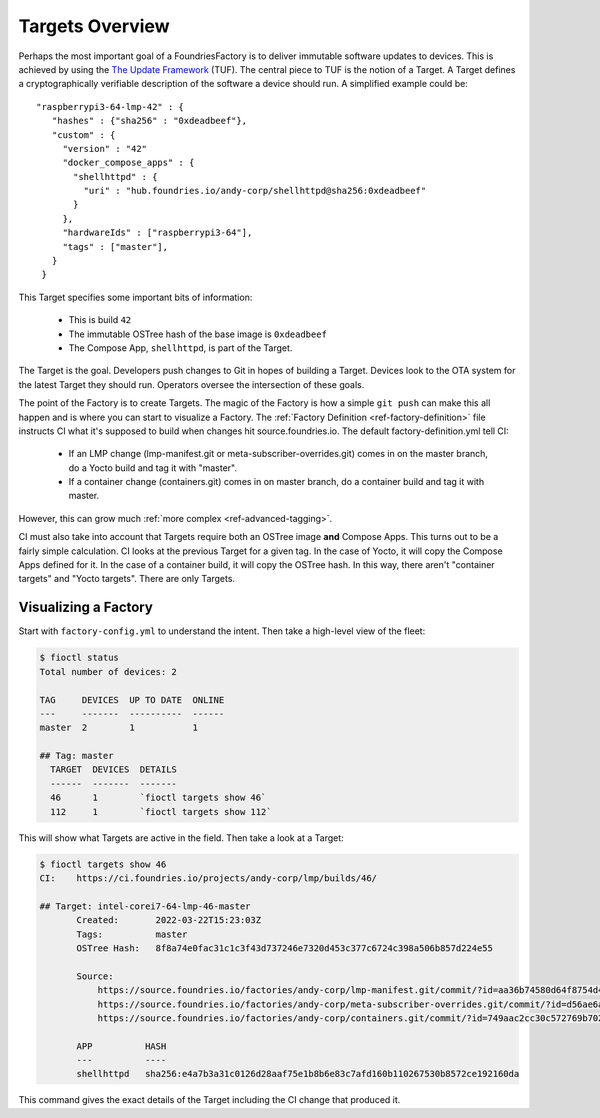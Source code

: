 .. _ref-targets:

Targets Overview
================

Perhaps the most important goal of a FoundriesFactory is to deliver
immutable software updates to devices. This is achieved by using the
`The Update Framework`_ (TUF). The central piece to TUF is the notion
of a Target. A Target defines a cryptographically verifiable
description of the software a device should run. A simplified example
could be::

 "raspberrypi3-64-lmp-42" : {
    "hashes" : {"sha256" : "0xdeadbeef"},
    "custom" : {
      "version" : "42"
      "docker_compose_apps" : {
        "shellhttpd" : {
          "uri" : "hub.foundries.io/andy-corp/shellhttpd@sha256:0xdeadbeef"
        }
      },
      "hardwareIds" : ["raspberrypi3-64"],
      "tags" : ["master"],
    }
  }

This Target specifies some important bits of information:

 * This is build ``42``
 * The immutable OSTree hash of the base image is ``0xdeadbeef``
 * The Compose App, ``shellhttpd``, is part of the Target.

The Target is the goal. Developers push changes to Git in hopes of
building a Target. Devices look to the OTA system for the latest
Target they should run. Operators oversee the intersection of these
goals.

The point of the Factory is to create Targets. The magic of the
Factory is how a simple ``git push`` can make this all happen and
is where you can start to visualize a Factory. The
:ref:`Factory Definition <ref-factory-definition>` file instructs
CI what it's supposed to build when changes hit source.foundries.io.
The default factory-definition.yml tell CI:

 * If an LMP change (lmp-manifest.git or meta-subscriber-overrides.git)
   comes in on the master branch, do a Yocto build and tag it with
   "master".

 * If a container change (containers.git) comes in on master branch,
   do a container build and tag it with master.

However, this can grow much :ref:`more complex <ref-advanced-tagging>`.

CI must also take into account that Targets require both an OSTree
image **and** Compose Apps. This turns out to be a fairly simple
calculation. CI looks at the previous Target for a given tag. In
the case of Yocto, it will copy the Compose Apps defined for it.
In the case of a container build, it will copy the OSTree hash. In
this way, there aren't "container targets" and "Yocto targets". There
are only Targets.

Visualizing a Factory
---------------------

Start with ``factory-config.yml`` to understand the intent. Then take
a high-level view of the fleet:

.. code-block:: bash

  $ fioctl status
  Total number of devices: 2

  TAG     DEVICES  UP TO DATE  ONLINE
  ---     -------  ----------  ------
  master  2        1           1

  ## Tag: master
    TARGET  DEVICES  DETAILS
    ------  -------  -------
    46      1        `fioctl targets show 46`
    112     1        `fioctl targets show 112`

This will show what Targets are active in the field. Then take a look
at a Target:

.. code-block:: bash

 $ fioctl targets show 46
 CI:    https://ci.foundries.io/projects/andy-corp/lmp/builds/46/

 ## Target: intel-corei7-64-lmp-46-master
        Created:       2022-03-22T15:23:03Z
        Tags:          master
        OSTree Hash:   8f8a74e0fac31c1c3f43d737246e7320d453c377c6724c398a506b857d224e55

        Source:
            https://source.foundries.io/factories/andy-corp/lmp-manifest.git/commit/?id=aa36b74580d64f8754d42817e534004c05f80cf7
            https://source.foundries.io/factories/andy-corp/meta-subscriber-overrides.git/commit/?id=d56ae6a677316bf1c8544cf9228632a59fe3d991
            https://source.foundries.io/factories/andy-corp/containers.git/commit/?id=749aac2cc30c572769b702498373505dac1da7ed

        APP          HASH
        ---          ----
        shellhttpd   sha256:e4a7b3a31c0126d28aaf75e1b8b6e83c7afd160b110267530b8572ce192160da

This command gives the exact details of the Target including the CI
change that produced it.

.. _The Update Framework:
   https://theupdateframework.com/

